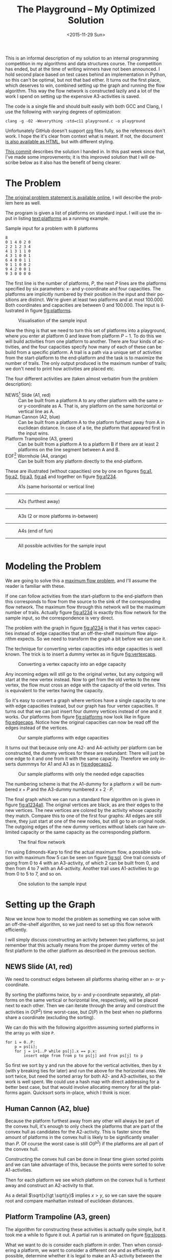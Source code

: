 #+OPTIONS: ':nil *:t -:t ::t <:t H:3 \n:nil ^:t arch:headline author:nil c:nil
#+OPTIONS: creator:nil d:(not "LOGBOOK") date:nil e:t email:nil f:t inline:t
#+OPTIONS: num:t p:nil pri:nil prop:nil stat:t tags:t tasks:t tex:t timestamp:nil html-postamble:nil
#+OPTIONS: title:t toc:t todo:t |:t
#+TITLE: The Playground -- My Optimized Solution
#+DATE: <2015-11-29 Sun>
#+AUTHOR: Andreas H. From
#+LANGUAGE: en
#+SELECT_TAGS: export
#+EXCLUDE_TAGS: noexport
#+CREATOR: Emacs 24.5.1 (Org mode 8.3.2)

This is an informal description of my solution to an internal programming competition in my algorithms and data structures course.
The competition has ended, but at the time of writing winners have not been announced.
I hold second place based on test cases behind an implementation in Python, so this can't be optimal, but not that bad either.
It turns out the first place, which deserves to win, combined setting up the graph and running the flow algorithm.
This way the flow network is constructed lazily and a lot of the work I spend on setting up the expensive A3-activities is saved.

The code is a single file and should built easily with both GCC and Clang, I use the following with varying degrees of optimization:

#+BEGIN_EXAMPLE
clang -g -O2 -Weverything -std=c11 playground.c -o playground
#+END_EXAMPLE

Unfortunately GitHub doesn't support [[http://orgmode.org/][org]] files fully, so the references don't work.
I hope the it's clear from context what is meant.
If not, the document [[https://cdn.rawgit.com/andreasfrom/theplayground/f1f127b4a76a865c6cf4735b5598dcdb47d1eb34/README.html][is also available as HTML]], but with different styling.

[[https://github.com/andreasfrom/theplayground/tree/4f65b0a7427092997b9cae86aa2c68850bcea8b0][This commit]] describes the solution I handed in.
In this past week since that, I've made some improvements; it is this improved solution that I will describe below as it also has the benefit of being clearer.

* The Problem
[[http://www2.compute.dtu.dk/courses/02110/ThePlayground.pdf][The original  problem statement is available online]], I will describe the problem here as well.

The program is given a list of platforms on standard input.
I will use the input in listing [[text:platforms]] as a running example.

#+NAME: text:platforms
#+CAPTION: Sample input for a problem with 8 platforms
#+BEGIN_SRC text
8
0 1 4 0 2 0
2 2 1 2 3 4
4 1 3 1 1 0
4 3 1 0 0 1
6 4 0 0 1 1
9 1 1 0 0 2
9 4 2 0 0 1
9 3 0 0 0 0
#+END_SRC

The first line is the number of platforms, $P$, the next $P$ lines are the platforms specified by six parameters: x- and y-coordinate and four capacities.
The platforms are implicitly numbered by their position in the input and their positions are distinct.
We're given at least two platforms and at most 100.000.
Both coordinates and capacities are between 0 and 100.000.
The input is illustrated in figure [[fig:platforms]].

#+NAME: fig:platforms
#+CAPTION: Visualisation of the sample input
[[./figures/platforms.gif]]

Now the thing is that we need to turn this set of platforms into a playground, where you enter at platform 0 and leave from platform $P-1$.
To do this we will build activities from one platform to another.
There are four kinds of activities, and the four capacities specify how many of each of these can be build from a specific platform.
A trail is a path via a unique set of activities from the start-platform to the end-platform and the task is to maximize the number of trails.
The only output produced is the maximum number of trails; we don't need to print how activities are placed etc.

The four different activities are (taken almost verbatim from the problem description):

- NEWS[fn::North, East, West, South] Slide (A1, red) :: Can be built from a platform A to any other platform with the same x- or y-coordinate as A. That is, any platform on the same horizontal or vertical line as A.
- Human Cannon (A2, blue) :: Can be built from a platform A to the platform furthest away from A in euclidean distance. In case of a tie, the platform that appeared first in the input wins.
- Platform Trampoline (A3, green) :: Can be built from a platform A to a platform B if there are at least 2 platforms on the line segment between A and B.
- EOF[fn::End-Of-Fun] Wormhole (A4, orange) :: Can be built from any platform directly to the end-platform.

These are illustrated (without capacities) one by one on figures [[fig:a1]], [[fig:a2]], [[fig:a3]], [[fig:a4]] and together on figure [[fig:a1234]].

#+NAME: fig:a1
#+CAPTION: A1s (same horisontal or vertical line)
[[./figures/a1.gif]]

------------------------------------------------------------

#+NAME: fig:a2
#+CAPTION: A2s (furthest away)
[[./figures/a2.gif]]

------------------------------------------------------------

#+NAME: fig:a3
#+CAPTION: A3s (2 or more platforms in-between)
[[./figures/a3.gif]]

------------------------------------------------------------

#+NAME: fig:a4
#+CAPTION: A4s (end of fun)
[[./figures/a4.gif]]

------------------------------------------------------------

#+NAME: fig:a1234
#+CAPTION: All possible activities for the sample input
[[./figures/a1234.gif]]

* Modeling the Problem
We are going to solve this a [[https://en.wikipedia.org/wiki/Maximum_flow_problem][maximum flow problem]], and I'll assume the reader is familiar with these.

If one can follow activities from the start-platform to the end-platform then this corresponds to flow from the source to the sink of the corresponding flow network.
The maximum flow through this network will be the maximum number of trails.
Actually figure [[fig:a1234]] is exactly this flow network for the sample input, so the correspondence is very direct.

The problem with the graph in figure [[fig:a1234]] is that it has vertex capacities instead of edge capacities that an off-the-shelf maximum flow algorithm expects.
So we need to transform the graph a bit before we can use it.

The technique for converting vertex capacities into edge capacities is well known.
The trick is to insert a dummy vertex as in figure [[fig:vertexcaps]].

#+NAME: fig:vertexcaps
#+CAPTION: Converting a vertex capacity into an edge capacity
[[./figures/vertexcapacity.gif]]

Any incoming edges will still go to the original vertex, but any outgoing will start at the new vertex instead.
Now to get from the old vertex to the new vertex, the flow must cross an edge with the capacity of the old vertex.
This is equivalent to the vertex having the capacity.

So it's easy to convert a graph where vertices have a single capacity to one with edge capacities instead, but our graph has four vertex capacities.
It turns out that we can just insert four dummy vertices instead of one and it works.
Our platforms from figure [[fig:platforms]] now look like in figure [[fig:edgecaps]].
Notice how the original capacities can now be read off the edges instead of the vertices.

#+NAME: fig:edgecaps
#+CAPTION: Our sample platforms with edge capacities
[[./figures/edgecaps.gif]]

It turns out that because only one A2- and A4-activity per platform can be constructed, the dummy vertices for these are redundant: There will just be one edge to it and one from it with the same capacity.
Therefore we only inserts dummmys for A1 and A3 as in [[fig:edgecaps2]].

#+NAME: fig:edgecaps2
#+CAPTION: Our sample platforms with only the needed edge capacities
[[./figures/edgecaps2.gif]]

The numbering scheme is that the A1-dummy for a platform $x$ will be numbered $x+P$ and the A3-dummy numbered $x+2\cdot P$.

The final graph which we can run a standard flow algorithm on is given in figure [[fig:a1234all]].
The original vertices are black, as are their edges to the new vertices.
The new vertices are colored by the activity whose capacity they match.
Compare this to one of the first four graphs: All edges are still there, they just start at one of the new nodes, but still go to an original node.
The outgoing edges of the new dummy vertices without labels can have unlimited capacity or the same capacity as the corresponding platform.

#+NAME: fig:a1234all
#+CAPTION: The final flow network
[[./figures/a1234all.gif]]

I'm using Edmonds-Karp to find the actual maximum flow, a possible solution with maximum flow 5 can be seen on figure [[fig:sol]].
One trail consists of going from 0 to 4 with an A3-activity, of which 2 can be built from 0, and then from 4 to 7 with an A4-activity.
Another trail uses A1-activities to go from 0 to 5 to 7, and so on.

#+NAME: fig:sol
#+CAPTION: One solution to the sample input
[[./figures/sol.gif]]

*  Setting up the Graph
Now we know how to model the problem as something we can solve with an off-the-shelf algorithm, so we just need to set up this flow network efficiently.

I will simply discuss constructing an activity between two platforms, so just remember that this actually means from the proper dummy vertex of the first platform to the other platform as described in the previous section.

** NEWS Slide (A1, red)
We need to construct edges between all platforms sharing either an x- or y-coordinate.

By sorting the platforms twice, by x- and y-coordinate separately, all platforms on the same vertical or horizontal line, respectively, will be placed next to each other.
Then we can iterate through the array and construct the activities in $O(P^2)$ time worst-case, but $\Omega(P)$ in the best when no platforms share a coordinate (excluding the sorting).

We can do this with the following algorithm assuming sorted platforms in the array ~ps~ with size ~P~.

#+BEGIN_EXAMPLE
for i = 0..P:
    p = ps[i];
    for j = i+1..P while ps[j].x == p.x:
        insert edge from from p to ps[j] and from ps[j] to p
#+END_EXAMPLE

So first we sort by y and run the above for the vertical activities, then by x (with y breaking ties for later) and run the above for the horizontal ones.
We sort twice, but need the sorted array for both A2- and A3-activities, so the work is well spent.
We could use a hash map with direct addressing for a better best case, but that would involve allocating memory for all the platforms again.
Quicksort sorts in-place, which I think is nicer.

** Human Cannon (A2, blue)
Because the platform furthest away from any other will always be part of the convex hull, it's enough to only check the platforms that are part of the convex hull as candidates for the A2-activity.
This is faster since the amount of platforms in the convex hull is likely to be significantly smaller than $P$.
Of course the worst case is still $O(P^2)$ if the platforms are all part of the convex hull.

Constructing the convex hull can be done in linear time given sorted points and we can take advantage of this, because the points were sorted to solve A1-activities.

Then for each platform we see which platform on the convex hull is furthest away and construct an A2-activity to that.

As a detail $\sqrt{x}\gt \sqrt{y}$ implies $x\gt y$, so we can save the square root and compare manhattan instead of euclidean distances.

** Platform Trampoline (A3, green)
The algorithm for constructing these activities is actually quite simple, but it took me a while to figure it out.
A partial run is animated on figure [[fig:slopes]].

What we want to do is consider each platform in order.
Then when considering a platform, we want to consider a different one and as efficiently as possible, determine whether it is legal to make an A3-activity between the two.

The trick is to look at the platforms, not in the order they're given, but from left to right, and from the bottom up.
The order we sorted them in previously.
And furthermore to only look at platforms to the right and up, when already considering one.
This guarantees that we look at platforms on the same line in order by their distance.
That is, when multiple platforms lie on the same line given an origin platform, we will see the closest one first, then the second-closest etc.

The algorithm then becomes

- (Sort the platforms by x- then y-coordinate (left to right, bottom up))
- Initialize an empty hashtable
- For each platform p
  + For each platform q ahead of p in the sorted order
    - Calculate the slope between p and q
    - Look up the slope in our hash table
    - If the value associated with the slope is 2 (or more), draw an A3-activity from $p$ to $q$ and from q to p
    - Otherwise, increase the count
  + Clear the hash table

We have to construct the activity in both directions because we only look ahead in the sorted order.

Looking at figure [[fig:slopes]], the count associated with each slope is noted next to its blue line.
Platforms are marked red when visited but no activity is built and green when one is.
We see that the only platform to which an A3-activity can be built from 0 is 4 as expected.

#+NAME: fig:slopes
#+CAPTION: Partial run of algorithm for determining valid A3-activities
[[./figures/slopes/slopes.gif]]

With expected constant time lookup in the hash table, this runs in $\Theta(P^2)$ time.
That's the best upper bound we can hope for, as there might be upwards of $P^2$ legal A3-activities; consider the case where all platforms lie on a single line.
Unfortunately this is also the lower bound of the algorithm: we always spend $O(P^2)$ time, even if no A3-activities can be constructed.
I would love to solve this with a lower bound of $\Omega(P\log P)$ or something instead, but can't figure out how.

This is where my competitors method of constructing these lazily really matters.

** EOF Wormhole (A4, orange)
Here we just construct an A4-activity from each platform to the last one.
Also we insert the dummy vertices while we're iterating through the platforms anyway.

This of course takes linear time in the number of platforms.

* Annotated Code
After setting up the graph as described above, it really is just a matter of running Edmonds-Karp or another maximum flow algorithm.
I won't go into details with that, instead I have annotated the source code below, so the above discussion becomes a bit more concrete.

I've chosen to include the entirety of the code, just under 600 lines, so feel free to skip a section or two.

Because the code has been split up by my commentary, the indentation is somewhat lost; I hope it's readable regardless.
If not, the entire source file is included with the repository.

** Includes
CodeJudge is the online system used, among other things, to test the submissions.
First I disable assertions when running on CodeJudge for performance.
Also, it's a Linux box so the ~time~ header has a different path than on my Mac.
This checking should really be more robust (ie. using ~__APPLE__~) but it doesn't really matter.

#+BEGIN_SRC c
#ifdef CODEJUDGE
#define NDEBUG
#endif

#include <stdlib.h>
#include <stdbool.h>
#include <assert.h>
#include <limits.h>
#include <stdint.h>
#include <string.h>
#include <math.h>
#include <stdio.h>

#ifdef CODEJUDGE
#include <time.h>
#else
#include <sys/time.h>
#endif
#+END_SRC

The definitions are, in order: the maximum number of characters on a given line of input rounded to a nice number, when to switch from quicksort to insertion sort, and how many vertices are in the flow network per platform (see above).

Finally there's a macro for calculating the difference in milliseconds between  two ~timeval~ s.
This is used for timing different parts of the code.

#+BEGIN_SRC c
#define MAX_LINE 42
#define SORT_CUTOFF 16
#define VERTEX_FACTOR 3

#define MS(S, T) (T.tv_sec - S.tv_sec) * 1000.0 + (T.tv_usec - S.tv_usec) / 1000.0
#+END_SRC

** Structs
What's nice about C is that data and functionality is separated.
These five types will be used throughout the rest of the program.

One thing to note is the bit-flag for an ~Edge~ to see if it points forwards or backwards.
We can afford this, since capacity is at most 100.000 by the problem description which fits easily in 31 bits and I've found this to be the easiest way to represent the residual flow network.

Also note that I'm using adjacency tables for my graph representation instead of linked lists, to improve cache performance.
It made a surprising difference for the breadth-first search.

~x, y~ for a ~Platform~ is ~int32_t~ even though they're never negative, to save a cast later.

Some of these members could actually be marked ~const~ according to both Clang and myself, but then GCC won't compile it...

#+BEGIN_SRC c
/*
 * STRUCTS
 */

typedef struct Edge {
  uint32_t from;
  uint32_t to;
  uint32_t flow;
  uint32_t capacity : 31;
  bool forwards : 1;
} Edge;

typedef struct Vertex {
  Edge * parent_edge;
  Edge * edge_list;
  size_t capacity;
  size_t size;
} Vertex;

typedef struct {
  Vertex * vertices;
  size_t const size;
} Graph;

typedef struct {
  uint32_t * const data;
  size_t head;
  size_t tail;
  size_t const capacity;
} Queue;

typedef struct {
  int32_t x, y;
  uint32_t n, a1, a2, a3, a4;
} Platform;
#+END_SRC

** Prototypes
I like to mark as many things ~const~ as possible.
That way, I opt in to mutation and get an error if I change anything accidentally.

The ~_alloc~ functions ended up taking pointers to pre-allocated memory instead of allocating themselves.
This makes it easier to control the allocation and I get to share some of it between the graph setup and flow algorithm, but makes the name a bit odd.

~LESS~ is an abbreviation for a pointer to a function comparing two platforms and specifying which should come first in the sorted order.
Quicksort and insertion sort take this as a parameter, so we can sort by both x and y with the same function definitions.

#+BEGIN_SRC c
/*
 * PROTOTYPES
 */

typedef bool (*LESS)(Platform, Platform);

Graph graph_alloc(Vertex * const vertices, size_t const V);
void graph_free(Graph * const G);
void insert_edge(Graph * const G, uint32_t const from, uint32_t const to, uint32_t const capacity, bool const forwards);

Queue queue_alloc(uint32_t * const data, size_t const capacity);
void enqueue(Queue * const Q, uint32_t const x);
uint32_t dequeue(Queue * const Q);
bool queue_is_empty(Queue const * const Q);
void queue_clear(Queue * const Q);

uint32_t min(uint32_t const a, uint32_t const b);
uint32_t max(uint32_t const a, uint32_t const b);

void insert_flow_edge(Graph * const  G, uint32_t const from, uint32_t const, uint32_t const capacity);
uint32_t edmonds_karp(Graph * const G, uint32_t const source, uint32_t const sink, uint32_t * const queue_data, uint8_t * const marked, uint32_t * const caps);

bool lessxy(Platform const a, Platform const b);
bool lessy(Platform const a, Platform const b);
void swap_platform(Platform * const a, Platform * const b);
void quicksort(Platform * const xs, int const lo, int const hi, LESS less);
int partition(Platform * const xs, int const lo, int const hi, LESS less);
void insertion_sort(Platform * const xs, size_t const len, LESS less);
void sort(Platform * const ps, size_t const P, LESS less);

uint32_t next_prime(uint32_t const a);
bool update_slope_count(uint32_t * const slopes, uint8_t * const counts, uint32_t const slopes_len, uint32_t const key);

int ccw(Platform * p1, Platform * p2, Platform * p3);
void convex_hull(Platform * points, size_t npoints, Platform ** const out_hull, size_t * out_hullsize);
#+END_SRC

** Graph
The initial capacity for the adjacency tables is 32.
This is found experimentally to be the fastest and doesn't seem excessive in terms of memory use.

Inserting an edge is really easy with ~realloc~, insert it, check if the size is equal to the capacity and if so double the capacity and reallocate.

#+BEGIN_SRC c
/*
 * GRAPH
 */

Graph graph_alloc(Vertex * const vertices, size_t const V) {
  for (size_t i = 0; i < V; i++) {
    Edge * const edge_list = malloc(32 * sizeof *edge_list);
    vertices[i] = (Vertex) {.edge_list = edge_list, .size = 0, .capacity = 32, .parent_edge = NULL};
  }

  return (Graph) {.vertices = vertices, .size = V};
}

void graph_free(Graph * const G) {
  assert(G != NULL);
  for (size_t i = 0; i < G->size; i++)
    free(G->vertices[i].edge_list);
}

void insert_edge(Graph * const G, uint32_t const from, uint32_t const to, uint32_t capacity, bool forwards) {
  assert(G != NULL);
  Vertex * v = &G->vertices[from];

  v->edge_list[v->size++] = (Edge) {.from = from, .to = to, .flow = 0, .capacity = capacity, .forwards = forwards};

  if (v->size == v->capacity) {
    v->capacity *= 2;
    v->edge_list = realloc(v->edge_list, v->capacity * sizeof *v->edge_list);
  }
}
#+END_SRC

** Queue
This queue is taken straight from CLRS.
It's used for the breadth-first search in Edmonds-Karp where we know the upper bound, 3P, of vertices enqueued and we know this doesn't get too large.
So we just pre-allocate a big enough chunk of memory and keep two indices into it: one for the head and one for the tail.
Enqueuing and dequeuing is just a read/write and a modulo operation and more importantly, we can clear the queue in constant time by just setting these to 0.

#+BEGIN_SRC c
/*
 * QUEUE
 */

Queue queue_alloc(uint32_t * const data, size_t const capacity) {
  return (Queue) {.capacity = capacity, .data = data, .head = 0, .tail = 0};
}

void enqueue(Queue * const Q, uint32_t const x) {
  assert(Q != NULL);
  assert(Q->head != (Q->tail+1) % Q->capacity);

  Q->data[Q->tail] = x;
  Q->tail = (Q->tail + 1) % Q->capacity;
}

uint32_t dequeue(Queue * const Q) {
  assert(Q != NULL);
  assert(!queue_is_empty(Q));

  uint32_t const x = Q->data[Q->head];
  Q->head = (Q->head+1) % Q->capacity;

  return x;
}

bool queue_is_empty(Queue const * const Q) {
  assert(Q != NULL);
  return Q->head == Q->tail;
}

void queue_clear(Queue * const Q) {
  Q->head = 0;
  Q->tail = 0;
}
#+END_SRC

** Flow
Now the Edmonds-Karp algorithm.
First two helper functions; it wouldn't be C if you didn't have to write everything yourself.

#+BEGIN_SRC c
/*
 * FLOW
 */

uint32_t min(uint32_t const a, uint32_t const b) {
  if (a < b) return a; else return b;
}

uint32_t max(uint32_t const a, uint32_t const b) {
  if (a > b) return a; else return b;
}
#+END_SRC

Then the actual algorithm where I have chosen to inline the breadth-first search.
We see how the ~forwards~ bit-flag is used to determine which way an edge goes, and thus whether we're adding flow to it or letting some of the flow take a different route.
Again, see Wikipedia for a description of the algorithm.

#+BEGIN_SRC c
uint32_t edmonds_karp(Graph * const G, uint32_t const source, uint32_t const sink, uint32_t * const queue_data, uint8_t * const marked, uint32_t * const caps) {
  assert(G != NULL);

  Edge * head;
  Queue q = queue_alloc(queue_data, G->size);

  do {
    queue_clear(&q);
    enqueue(&q, source);
    caps[source] = UINT_MAX;
    marked[source] = 1;
    G->vertices[sink].parent_edge = NULL;

    while (!queue_is_empty(&q)) {
      uint32_t v = dequeue(&q);

      for (size_t i = 0; i < G->vertices[v].size; i++) {
        uint32_t u;
        uint32_t residual;
        Edge * cur = &G->vertices[v].edge_list[i];

        if (cur->forwards) {
          u = cur->to;
          residual = cur->capacity - cur->flow;
        } else {
          u = cur->from;
          residual = cur->flow;
        }

        if (residual > 0 && !marked[u]) {
          marked[u] = 1;
          G->vertices[u].parent_edge = cur;
          caps[u] = min(caps[v], residual);

          if (u == sink)
            goto done;

          enqueue(&q, u);
        }
      }
    }

  done:
    head = G->vertices[sink].parent_edge;

    while (head != NULL) {
      size_t idx;

      if (head->forwards) {
        head->flow += caps[sink];
        idx = head->from;
      } else {
        head->flow -= caps[sink];
        idx = head->to;
      }

      head = G->vertices[idx].parent_edge;
    }

    memset(marked, 0, G->size * sizeof *marked);

  } while (G->vertices[sink].parent_edge != NULL);

  int32_t sum = 0;
  for (size_t i = 0; i < G->vertices[source].size; i++) {
    Edge cur = G->vertices[source].edge_list[i];
    sum += cur.forwards ? cur.flow : -cur.flow;
  }

  return (uint32_t) sum;
}
#+END_SRC

Another little helper for adding edges in both directions and avoiding adding useless ones.

#+BEGIN_SRC c
void insert_flow_edge(Graph * const  G, uint32_t const from, uint32_t const to, uint32_t const capacity) {
  assert(G != NULL);

  if (capacity == 0) return;

  insert_edge(G, from, to, capacity, true);
  insert_edge(G, to, from, capacity, false);
}
#+END_SRC

** Sorting
I started out sorting a lot more than the one time I do now, so the sorting is optimized more than turned out to be necessary.

First we quicksort down to buckets of ~SORT_CUTOFF~, 16, and then a single insertion sort is run over the entire array to put these buckets into order.
The asymptotic running time is the same, but because insertion sort has lower constants, this is faster.

I'm using the Hoare partitioning scheme as described by [[http://algs4.cs.princeton.edu/23quicksort/][Sedgewick and Wayne]].
The code is almost an exact replica of [[http://algs4.cs.princeton.edu/23quicksort/Quick.java.html][their implementation in Java]].

We see how nicely the function pointer works.

#+BEGIN_SRC c
/*
 * SORTING
 */

void swap_platform(Platform * a, Platform * b) {
  Platform const t = *a;
  *a = *b;
  *b = t;
}

bool lessxy(Platform const a, Platform const b) {
  return a.x < b.x || (a.x == b.x && a.y < b.y);
}

bool lessy(Platform const a, Platform const b) {
  return a.y < b.y;
}

int partition(Platform * const xs, int const lo, int const hi, LESS less) {
  int const idx = rand() % (hi-lo+1) + lo;
  swap_platform(xs+idx, xs+lo);

  int i = lo;
  int j = hi + 1;
  Platform const x = xs[lo];

  while (true) {
    while (less(xs[++i], x))
      if (i == hi) break;

    while (less(x, xs[--j]))
      if (j == lo) break;

    if (i >= j) break;

    swap_platform(xs+i, xs+j);
  }

  swap_platform(xs+lo, xs+j);

  return j;
}

void quicksort(Platform * const xs, int const lo, int const hi, LESS less) {
  if (hi - lo > SORT_CUTOFF) {
    int const p = partition(xs, lo, hi, less);
    quicksort(xs, lo, p-1, less);
    quicksort(xs, p+1, hi, less);
  }
}

void insertion_sort(Platform * const xs, size_t const len, LESS less) {
  for (size_t i = 1; i < len; i++) {
    Platform x = xs[i];
    size_t j = i;

    while(j > 0 && less(x, xs[j-1])) {
      xs[j] = xs[j-1];
      j--;
    }

    xs[j] = x;
  }
}

void sort(Platform * const ps, size_t const P, LESS less) {
  quicksort(ps, 0, (int) P-1, less);
  insertion_sort(ps, P, less);
}
#+END_SRC

** Hashing
For the hash table I'm just using a simple linear probing technique.
The slopes turn out to be really well distributed and I'm using a load factor of at most $\frac15$, so clustering is minimal and this turns out to work nicely.

Because the counts are stored as single byte we don't want to increment it unnecessarily and risk an overflow.
Fortunately the compiler seems to optimize the very straight-forward code really well.

#+BEGIN_SRC c
/*
 * HASHING
 */

bool update_slope_count(uint32_t * const slopes, uint8_t * const counts, uint32_t const slopes_len, uint32_t const key) {
  assert(slopes != NULL);

  for (uint32_t idx = key % slopes_len;; idx++, idx %= slopes_len) {
    if (counts[idx] == 0) {
      counts[idx] = 1;
      slopes[idx] = key;
      return false;
    }

    if (slopes[idx] == key) {
      if (counts[idx] >= 2) {
        return true;
      } else {
        counts[idx]++;
        return false;
      }
    }
  }

  return false;
}
#+END_SRC

Because we're hashing so much, it's worth spending a tiny amount of time finding a prime to hash against for better distribution.

#+BEGIN_SRC c
  uint32_t next_prime(uint32_t const a) {
    for (uint32_t x = a;; x++) {
      if (x % 2 == 0) continue;
      bool is_prime = true;
      double const limit = sqrt(x);
      for (uint32_t i = 3; i <= limit; i += 2) {
        if (x % i == 0) {
          is_prime = false;
          break;
        }
      }
      if (is_prime) return x;
    }
  }
#+END_SRC

** Convex Hull
Create the convex hull in linear time given sorted input by finding upper and lower hulls.
This is very nice since we already sort the input to do the A1-activities so constructing this is cheap as described.

#+BEGIN_SRC c
/*
 * CONVEX HULL
 */

int ccw(Platform * p1, Platform * p2, Platform * p3) {
  return (p2->x - p1->x)*(p3->y - p1->y) - (p2->y - p1->y)*(p3->x - p1->x);
}

void convex_hull(Platform * points, size_t npoints, Platform ** const out_hull, size_t * out_hullsize) {
  Platform * hull;
  size_t t, k = 0;
  int64_t i;

  hull = *out_hull;

  for (i = 0; i < (int64_t) npoints; ++i) {
    while (k >= 2 && ccw(&hull[k-2], &hull[k-1], &points[i]) <= 0) --k;
    hull[k++] = points[i];
  }

  for (i = (int64_t) npoints-2, t = k+1; i >= 0; i--) {
    while (k >= t && ccw(&hull[k-2], &hull[k-1], &points[i]) <= 0) --k;
    hull[k++] = points[i];
  }

  *out_hull = hull;
  *out_hullsize = k;
}
#+END_SRC

** Main
Finally the main function.
There's some benchmarking stuff in there behind the ~ifndef~.

The random number generator is seeded for the quicksort, which uses a random pivot.

Then I do all the allocation aside from the adjacency lists up front.

#+BEGIN_SRC c
/*
 * MAIN
 */

int main() {
#ifndef CODEJUDGE
  struct timeval t1, t2, t3, t4, t5, t6, t7;
  gettimeofday(&t1, NULL);
#endif

  srand((unsigned int) time(NULL));

  uint32_t P;
  char line[MAX_LINE];

  fgets(line, MAX_LINE, stdin);
  sscanf(line, "%d", &P);

  uint32_t const n_slopes = next_prime(5*P);

  Platform * const ps = malloc(P * sizeof *ps);
  Vertex * const vertices = malloc(VERTEX_FACTOR*P * sizeof *vertices);
  uint32_t * const slopes = malloc(n_slopes * sizeof *slopes);
  uint8_t * const counts = calloc(n_slopes, sizeof *counts);
  uint32_t * const caps = malloc(VERTEX_FACTOR*P * sizeof *caps);
  Platform * hull = malloc((P+1) * sizeof *hull);

  Graph G = graph_alloc(vertices, VERTEX_FACTOR*P);
#+END_SRC

Read in the input.

#+BEGIN_SRC c
  for (uint32_t i = 0; i < P; i++) {
    fgets(line, MAX_LINE, stdin);
    sscanf(line, "%d %d %u %u %u %u", &ps[i].x, &ps[i].y, &ps[i].a1, &ps[i].a2, &ps[i].a3, &ps[i].a4);
    ps[i].n = i;
  }

#ifndef CODEJUDGE
  gettimeofday(&t2, NULL);
#endif
#+END_SRC

Construct the A1-activities as described: Sort the platforms so candidates are next to each other and then run through and construct them as long as the coordinates match.

#+BEGIN_SRC c
  /* Vertex schema:
   * i: ingoing (original vertex)
   * i+1*P: A1
   * i+2*P: A3
   * There can only be one of each of A2 and A4,
   * so we don't need the dummy vertices for these
   */

  /*
   * A1 (NEWS)
   */

  sort(ps, P, lessy);

  for (size_t i = 0; i < P; i++) {
    Platform const p = ps[i];
    for (size_t j = i+1; j < P && ps[j].y == p.y; j++) {
      insert_flow_edge(&G, p.n+P, ps[j].n, p.a1);
      insert_flow_edge(&G, ps[j].n+P, p.n, ps[j].a1);
    }
   }

  sort(ps, P, lessxy);

  for (size_t i = 0; i < P; i++) {
    Platform const p = ps[i];
    for (size_t j = i+1; j < P && ps[j].x == p.x; j++) {
      insert_flow_edge(&G, p.n+P, ps[j].n, p.a1);
      insert_flow_edge(&G, ps[j].n+P, p.n, ps[j].a1);
    }
   }

#ifndef CODEJUDGE
  gettimeofday(&t3, NULL);
#endif
#+END_SRC

Now the platforms are sorted so we can create the convex hull and use this for constructing A2-activities to the platforms furthest away.

#+BEGIN_SRC c
  /*
   * A2 (Human Cannon)
   */

  size_t hull_size;
  convex_hull(ps, P, &hull, &hull_size);

  for (size_t i = 0; i < P; i++) {
    Platform const p = ps[i];
    uint32_t furthest = UINT_MAX;
    int64_t furthest_dist = 0;

    for (size_t j = 0; j < (size_t) hull_size; j++) {
      Platform const q = hull[j];
      if (p.n == q.n) continue;

      int64_t const dx = p.x - q.x, dy = p.y - q.y;
      int64_t const dist = dx*dx + dy*dy;

      if (dist > furthest_dist || (dist == furthest_dist && q.n < furthest)) {
        furthest = q.n;
        furthest_dist = dist;
      }
    }

    insert_flow_edge(&G, p.n, furthest, p.a2);
   }

#ifndef CODEJUDGE
  gettimeofday(&t4, NULL);
#endif
#+END_SRC

I was very curious how to hash floating point values, but simply copying the bits verbatim into an unsigned integer works really well.
I use this as the key also instead of the float, because they are identical anyway and this avoids a warning about unsafe comparison of floating point values.

Note that this is probably unsafe since floating point operations aren't exact.
Instead we should reduce the fraction and use the numerator and denominator as keys.

Two arrays comprise the hash table, the slopes/keys and counts/values and it is enough to clear the counts to clear the hash table as I've implemented it.
This saves a constant factor because the byte array of counts takes up a quarter of the space of the 4 byte slopes.

#+BEGIN_SRC c
  /*
   * A3 (Platform Trampoline)
   */

  for (uint32_t i = 0; i < P; i++) {
    Platform const p = ps[i];
    if (p.a3 == 0) continue;

    for (uint32_t j = i+1; j < P; j++) {
      Platform const q = ps[j];

      int64_t const dx = p.x - q.x, dy = p.y - q.y;
      float const fslope = (float) dy / dx;
      uint32_t slope;
      memcpy(&slope, &fslope, sizeof slope);

      if (update_slope_count(slopes, counts, n_slopes, slope)) {
        insert_flow_edge(&G, p.n+2*P, q.n, p.a3);
        insert_flow_edge(&G, q.n+2*P, p.n, q.a3);
      }
    }

    memset(counts, 0, n_slopes * sizeof *counts);
   }
#+END_SRC

Finally the simplest of activities; so simple that we can easily manage to connect the dummy vertices as well.

#+BEGIN_SRC c
  /*
   * A4 (EOF)
   * vertex -> edge capacities
   */

  for (uint32_t i = 0; i < P; i++) {
    Platform const p = ps[i];

    insert_flow_edge(&G, p.n, p.n+  P, p.a1);
    insert_flow_edge(&G, p.n, p.n+2*P, p.a3);

    insert_flow_edge(&G, p.n, P-1, p.a4);
  }

#ifndef CODEJUDGE
  gettimeofday(&t6, NULL);
#endif
#+END_SRC

Run the flow algorithm, print the result and free the memory.
Freeing the adjacency tables takes too long because we need to iterate over all the vertices, so I only do that locally.

In the end I print some running times for testing.

#+BEGIN_SRC c
  /*
   * FLOW
   */

  uint32_t const flow = edmonds_karp(&G, 0, P-1, slopes, counts, caps);
  printf("%u\n", flow);

  free(ps);
  free(slopes);
  free(counts);
  free(caps);
  free(hull);

#ifndef CODEJUDGE
  gettimeofday(&t7, NULL);

  graph_free(&G);
  free(vertices);

  double const
    input_time = MS(t1, t2),
    a1_time = MS(t2, t3),
    a2_time = MS(t3, t4),
    a3_time = MS(t4, t5),
    a4_time = MS(t5, t6),
    flow_time = MS(t6, t7),
    total_time = MS(t1, t7);

  printf("IN: %4.2f, A1: %5.2f, A2: %5.2f, A3: %6.2f, A4: %3.2f, FLOW: %4.2f, TOTAL: %6.2f\n", input_time, a1_time, a2_time, a3_time, a4_time, flow_time, total_time);
#endif

  return 0;
}
#+END_SRC

And we're done.

* Sample running times
I've included the input size (in parenthesis) and running times for the largest input given, in table [[tab:times]], generated by the implementation.
The time taken to solve different inputs of the same size can vary greatly based on how many platforms are on line, their capacities etc.
This is just to get an idea about where the time is spent.

#+NAME: tab:times
#+CAPTION: Running times for the largest inputs in milliseconds
#+BEGIN_SRC text
2680 (2000)
IN: 1.74, A1:  6.17, A2:  0.28, A3:  48.77, A4: 0.38, FLOW: 0.26, TOTAL:  57.60
7632 (4000)
IN: 2.88, A1: 32.82, A2:  0.40, A3: 252.31, A4: 1.01, FLOW: 0.72, TOTAL: 290.14
199880 (5000)
IN: 5.80, A1:  6.22, A2:  0.61, A3: 135.04, A4: 0.94, FLOW: 0.19, TOTAL: 148.80
2420 (6000)
IN: 4.91, A1:  3.30, A2:  1.30, A3: 167.06, A4: 2.39, FLOW: 0.06, TOTAL: 179.02
70404 (8000)
IN: 6.50, A1:  8.21, A2:  0.74, A3: 339.12, A4: 2.34, FLOW: 0.13, TOTAL: 357.03

#+END_SRC

A3 dominates greatly.

* License
Copyright © 2015 Andreas H. From

Distributed under the MIT License.

This applies of course only to my code, text and figures, not necessarily anything linked from this page.
